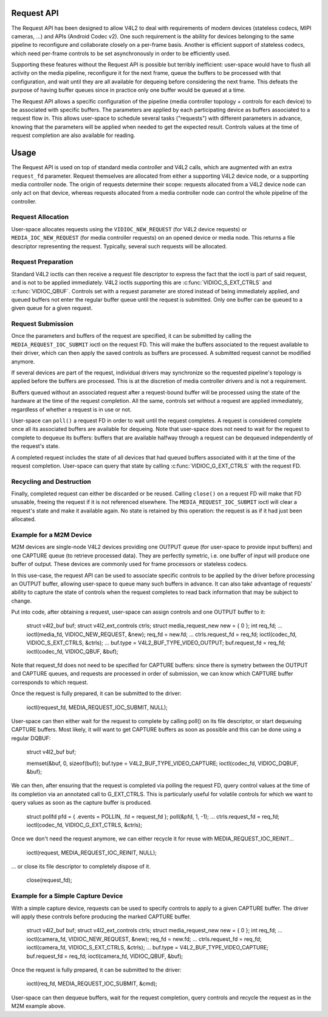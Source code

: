 .. -*- coding: utf-8; mode: rst -*-

.. _media-request-api:

Request API
===========

The Request API has been designed to allow V4L2 to deal with requirements of
modern devices (stateless codecs, MIPI cameras, ...) and APIs (Android Codec
v2). One such requirement is the ability for devices belonging to the same
pipeline to reconfigure and collaborate closely on a per-frame basis. Another is
efficient support of stateless codecs, which need per-frame controls to be set
asynchronously in order to be efficiently used.

Supporting these features without the Request API is possible but terribly
inefficient: user-space would have to flush all activity on the media pipeline,
reconfigure it for the next frame, queue the buffers to be processed with that
configuration, and wait until they are all available for dequeing before
considering the next frame. This defeats the purpose of having buffer queues
since in practice only one buffer would be queued at a time.

The Request API allows a specific configuration of the pipeline (media
controller topology + controls for each device) to be associated with specific
buffers. The parameters are applied by each participating device as buffers
associated to a request flow in. This allows user-space to schedule several
tasks ("requests") with different parameters in advance, knowing that the
parameters will be applied when needed to get the expected result. Controls
values at the time of request completion are also available for reading.

Usage
=====

The Request API is used on top of standard media controller and V4L2 calls,
which are augmented with an extra ``request_fd`` parameter. Request themselves
are allocated from either a supporting V4L2 device node, or a supporting media
controller node. The origin of requests determine their scope: requests
allocated from a V4L2 device node can only act on that device, whereas requests
allocated from a media controller node can control the whole pipeline of the
controller.

Request Allocation
------------------

User-space allocates requests using the ``VIDIOC_NEW_REQUEST`` (for V4L2 device
requests) or ``MEDIA_IOC_NEW_REQUEST`` (for media controller requests) on an
opened device or media node. This returns a file descriptor representing the
request. Typically, several such requests will be allocated.

Request Preparation
-------------------

Standard V4L2 ioctls can then receive a request file descriptor to express the
fact that the ioctl is part of said request, and is not to be applied
immediately. V4L2 ioctls supporting this are :c:func:`VIDIOC_S_EXT_CTRLS` and
:c:func:`VIDIOC_QBUF`. Controls set with a request parameter are stored instead
of being immediately applied, and queued buffers not enter the regular buffer
queue until the request is submitted. Only one buffer can be queued to a given
queue for a given request.

Request Submission
------------------

Once the parameters and buffers of the request are specified, it can be
submitted by calling the ``MEDIA_REQUEST_IOC_SUBMIT`` ioctl on the request FD.
This will make the buffers associated to the request available to their driver,
which can then apply the saved controls as buffers are processed. A submitted
request cannot be modified anymore.

If several devices are part of the request, individual drivers may synchronize
so the requested pipeline's topology is applied before the buffers are
processed. This is at the discretion of media controller drivers and is not a
requirement.

Buffers queued without an associated request after a request-bound buffer will
be processed using the state of the hardware at the time of the request
completion. All the same, controls set without a request are applied
immediately, regardless of whether a request is in use or not.

User-space can ``poll()`` a request FD in order to wait until the request
completes. A request is considered complete once all its associated buffers are
available for dequeing. Note that user-space does not need to wait for the
request to complete to dequeue its buffers: buffers that are available halfway
through a request can be dequeued independently of the request's state.

A completed request includes the state of all devices that had queued buffers
associated with it at the time of the request completion. User-space can query
that state by calling :c:func:`VIDIOC_G_EXT_CTRLS` with the request FD.

Recycling and Destruction
-------------------------

Finally, completed request can either be discarded or be reused. Calling
``close()`` on a request FD will make that FD unusable, freeing the request if
it is not referenced elsewhere. The ``MEDIA_REQUEST_IOC_SUBMIT`` ioctl will
clear a request's state and make it available again. No state is retained by
this operation: the request is as if it had just been allocated.

Example for a M2M Device
------------------------

M2M devices are single-node V4L2 devices providing one OUTPUT queue (for
user-space
to provide input buffers) and one CAPTURE queue (to retrieve processed data).
They are perfectly symetric, i.e. one buffer of input will produce one buffer of
output. These devices are commonly used for frame processors or stateless
codecs.

In this use-case, the request API can be used to associate specific controls to
be applied by the driver before processing an OUTPUT buffer, allowing user-space
to queue many such buffers in advance. It can also take advantage of requests'
ability to capture the state of controls when the request completes to read back
information that may be subject to change.

Put into code, after obtaining a request, user-space can assign controls and one
OUTPUT buffer to it:

	struct v4l2_buf buf;
	struct v4l2_ext_controls ctrls;
	struct media_request_new new = { 0 };
	int req_fd;
	...
	ioctl(media_fd, VIDIOC_NEW_REQUEST, &new);
	req_fd = new.fd;
	...
	ctrls.request_fd = req_fd;
	ioctl(codec_fd, VIDIOC_S_EXT_CTRLS, &ctrls);
	...
	buf.type = V4L2_BUF_TYPE_VIDEO_OUTPUT;
	buf.request_fd = req_fd;
	ioctl(codec_fd, VIDIOC_QBUF, &buf);

Note that request_fd does not need to be specified for CAPTURE buffers: since
there is symetry between the OUTPUT and CAPTURE queues, and requests are
processed in order of submission, we can know which CAPTURE buffer corresponds
to which request.

Once the request is fully prepared, it can be submitted to the driver:

	ioctl(request_fd, MEDIA_REQUEST_IOC_SUBMIT, NULL);

User-space can then either wait for the request to complete by calling poll() on
its file descriptor, or start dequeuing CAPTURE buffers. Most likely, it will
want to get CAPTURE buffers as soon as possible and this can be done using a
regular DQBUF:

	struct v4l2_buf buf;

	memset(&buf, 0, sizeof(buf));
	buf.type = V4L2_BUF_TYPE_VIDEO_CAPTURE;
	ioctl(codec_fd, VIDIOC_DQBUF, &buf);

We can then, after ensuring that the request is completed via polling the
request FD, query control values at the time of its completion via an
annotated call to G_EXT_CTRLS. This is particularly useful for volatile controls
for which we want to query values as soon as the capture buffer is produced.

	struct pollfd pfd = { .events = POLLIN, .fd = request_fd };
	poll(&pfd, 1, -1);
	...
	ctrls.request_fd = req_fd;
	ioctl(codec_fd, VIDIOC_G_EXT_CTRLS, &ctrls);

Once we don't need the request anymore, we can either recycle it for reuse with
MEDIA_REQUEST_IOC_REINIT...

	ioctl(request, MEDIA_REQUEST_IOC_REINIT, NULL);

... or close its file descriptor to completely dispose of it.

	close(request_fd);

Example for a Simple Capture Device
-----------------------------------

With a simple capture device, requests can be used to specify controls to apply
to a given CAPTURE buffer. The driver will apply these controls before producing
the marked CAPTURE buffer.

	struct v4l2_buf buf;
	struct v4l2_ext_controls ctrls;
	struct media_request_new new = { 0 };
	int req_fd;
	...
	ioctl(camera_fd, VIDIOC_NEW_REQUEST, &new);
	req_fd = new.fd;
	...
	ctrls.request_fd = req_fd;
	ioctl(camera_fd, VIDIOC_S_EXT_CTRLS, &ctrls);
	...
	buf.type = V4L2_BUF_TYPE_VIDEO_CAPTURE;
	buf.request_fd = req_fd;
	ioctl(camera_fd, VIDIOC_QBUF, &buf);

Once the request is fully prepared, it can be submitted to the driver:

	ioctl(req_fd, MEDIA_REQUEST_IOC_SUBMIT, &cmd);

User-space can then dequeue buffers, wait for the request completion, query
controls and recycle the request as in the M2M example above.
